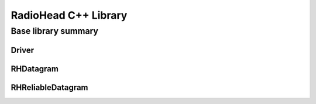 *********************
RadioHead C++ Library
*********************

Base library summary
********************

Driver
======

RHDatagram
==========

RHReliableDatagram
==================
